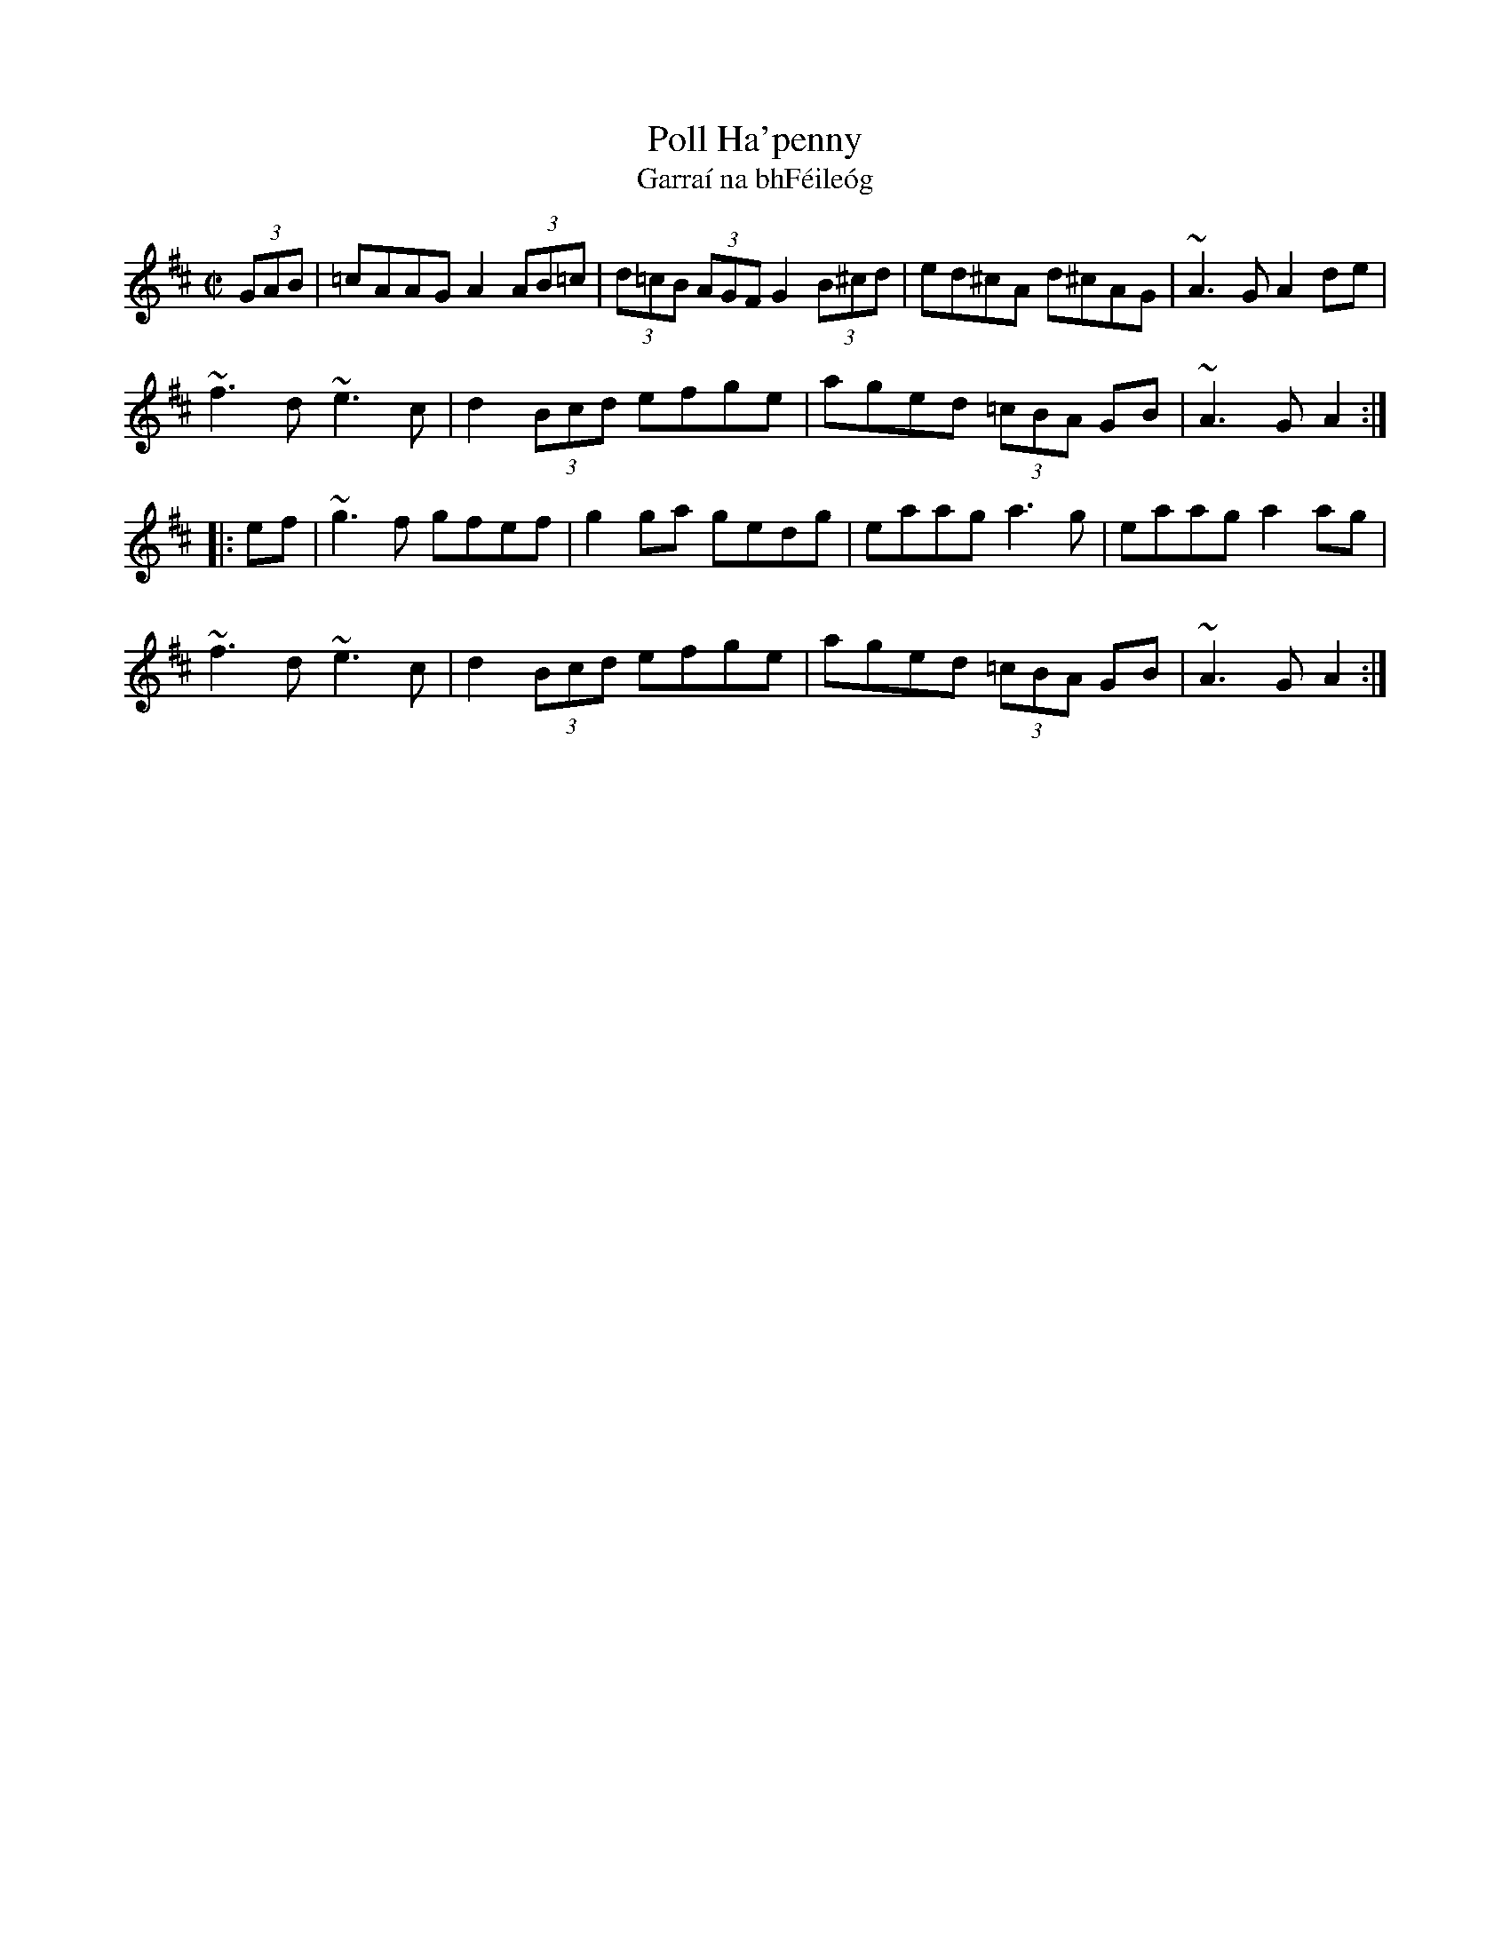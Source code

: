X:12
T:Poll Ha'penny
T:Garra\'i na bhF\'eile\'og
R:hornpipe
H:The Irish title means "The Garden of Honeysuckles"
D:Mary Bergin: Feadoga Stain
D:Noel Hill agus Tony McMahon: I gCnoc na Grai
Z:id:hn-hornpipe-26
M:C|
L:1/8
K:Amix
(3GAB | =cAAG A2 (3AB=c | (3d=cB (3AGF G2 (3B^cd | ed^cA    d^cAG | ~A3 G A2 de |
        ~f3 d     ~e3 c | d2     (3Bcd      efge | aged (3=cBA GB | ~A3 G     A2:|
|: ef | ~g3 f      gfef | g2 ga             gedg | eaag      a3 g | eaag  a2 ag |
        ~f3 d     ~e3 c | d2     (3Bcd      efge | aged (3=cBA GB | ~A3 G    A2 :|
